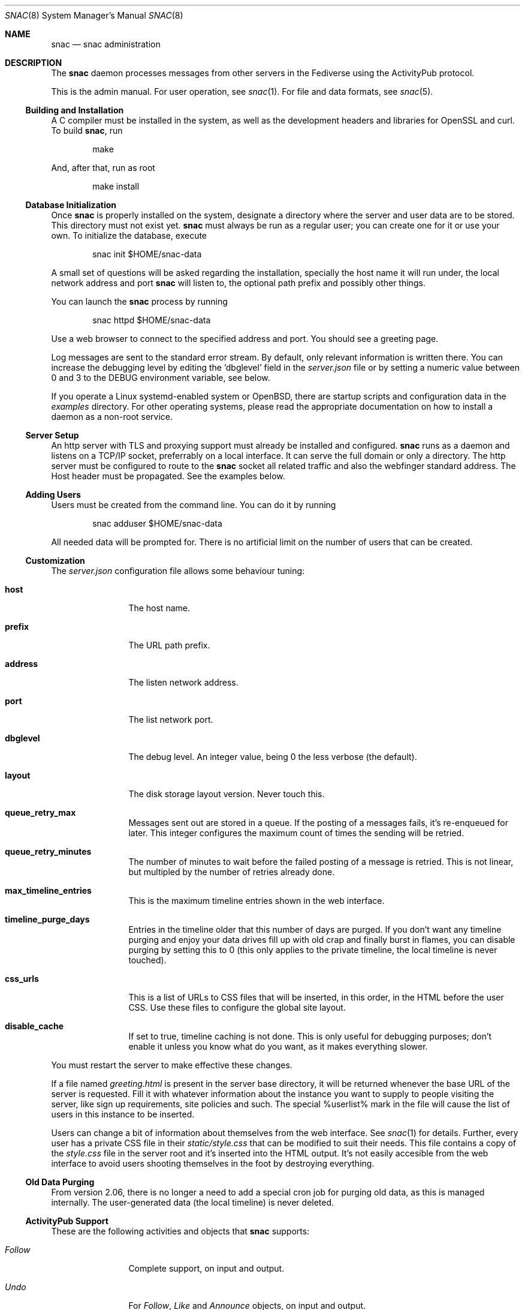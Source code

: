 .Dd $Mdocdate$
.Dt SNAC 8
.Os
.Sh NAME
.Nm snac
.Nd snac administration
.Sh DESCRIPTION
The
.Nm
daemon processes messages from other servers in the Fediverse
using the ActivityPub protocol.
.Pp
This is the admin manual. For user operation, see
.Xr snac 1 .
For file and data formats, see
.Xr snac 5 .
.Ss Building and Installation
A C compiler must be installed in the system, as well as the development
headers and libraries for OpenSSL and curl. To build
.Nm ,
run
.Bd -literal -offset indent
make
.Ed
.Pp
And, after that, run as root
.Bd -literal -offset indent
make install
.Ed
.Ss Database Initialization
Once
.Nm
is properly installed on the system, designate a directory where
the server and user data are to be stored. This directory
must not exist yet.
.Nm
must always be run as a regular user; you can create one for
it or use your own. To initialize the database, execute
.Bd -literal -offset indent
snac init $HOME/snac-data
.Ed
.Pp
A small set of questions will be asked regarding the installation,
specially the host name it will run under, the local network address
and port
.Nm
will listen to, the optional path prefix and possibly other things.
.Pp
You can launch the
.Nm
process by running
.Bd -literal -offset indent
snac httpd $HOME/snac-data
.Ed
.Pp
Use a web browser to connect to the specified address and port. You
should see a greeting page.
.Pp
Log messages are sent to the standard error stream. By default, only
relevant information is written there. You can increase the debugging
level by editing the 'dbglevel' field in the
.Pa server.json
file or by setting a numeric value between 0 and 3 to the DEBUG
environment variable, see below.
.Pp
If you operate a Linux systemd-enabled system or OpenBSD, there are
startup scripts and configuration data in the
.Pa examples
directory.
For other operating systems, please read the appropriate documentation
on how to install a daemon as a non-root service.
.Ss Server Setup
.Pp
An http server with TLS and proxying support must already be
installed and configured.
.Nm
runs as a daemon and listens on a TCP/IP socket, preferrably
on a local interface. It can serve the full domain or only
a directory. The http server must be configured to route to the
.Nm
socket all related traffic and also the webfinger standard
address. The Host header must be propagated.
See the examples below.
.Ss Adding Users
.Pp
Users must be created from the command line.
You can do it by running
.Bd -literal -offset indent
snac adduser $HOME/snac-data
.Ed
.Pp
All needed data will be prompted for. There is no artificial limit
on the number of users that can be created.
.Ss Customization
The
.Pa server.json
configuration file allows some behaviour tuning:
.Bl -tag -width tenletters
.It Ic host
The host name.
.It Ic prefix
The URL path prefix.
.It Ic address
The listen network address.
.It Ic port
The list network port.
.It Ic dbglevel
The debug level. An integer value, being 0 the less verbose (the default).
.It Ic layout
The disk storage layout version. Never touch this.
.It Ic queue_retry_max
Messages sent out are stored in a queue. If the posting of a messages fails,
it's re-enqueued for later. This integer configures the maximum count of
times the sending will be retried.
.It Ic queue_retry_minutes
The number of minutes to wait before the failed posting of a message is
retried. This is not linear, but multipled by the number of retries
already done.
.It Ic max_timeline_entries
This is the maximum timeline entries shown in the web interface.
.It Ic timeline_purge_days
Entries in the timeline older that this number of days are purged.
If you don't want any timeline purging and enjoy your data drives
fill up with old crap and finally burst in flames, you can disable
purging by setting this to 0 (this only applies to the private timeline,
the local timeline is never touched).
.It Ic css_urls
This is a list of URLs to CSS files that will be inserted, in this order,
in the HTML before the user CSS. Use these files to configure the global
site layout.
.It Ic disable_cache
If set to true, timeline caching is not done. This is only useful for
debugging purposes; don't enable it unless you know what do you want, as
it makes everything slower.
.El
.Pp
You must restart the server to make effective these changes.
.Pp
If a file named
.Pa greeting.html
is present in the server base directory, it will be returned whenever
the base URL of the server is requested. Fill it with whatever
information about the instance you want to supply to people
visiting the server, like sign up requirements, site policies
and such. The special %userlist% mark in the file will cause
the list of users in this instance to be inserted.
.Pp
Users can change a bit of information about themselves from the
web interface. See
.Xr snac 1
for details. Further, every user has a private CSS file in their
.Pa static/style.css
that can be modified to suit their needs. This file contains
a copy of the
.Pa style.css
file in the server root and it's inserted into the HTML output.
It's not easily accesible from the web interface to avoid users
shooting themselves in the foot by destroying everything.
.Ss Old Data Purging
From version 2.06, there is no longer a need to add a special
cron job for purging old data, as this is managed internally.
The user-generated data (the local timeline) is never deleted.
.Ss ActivityPub Support
These are the following activities and objects that
.Nm
supports:
.Bl -tag -width tenletters
.It Vt Follow
Complete support, on input and output.
.It Vt Undo
For
.Vt Follow ,
.Vt Like
and
.Vt Announce
objects, on input and output.
.It Vt Create
For
.Vt Note
objects, on input and output.
.It Vt Accept
For
.Vt Follow
objects, on input and output.
.It Vt Like
For
.Vt Note
objects, on input and output.
.It Vt Announce
For
.Vt Note
objects, on input and output.
.It Vt Update
For
.Vt Person
objects, on input and output. Support for updating
.Vt Note
objects will probably be added in the future.
.It Vt Delete
Supported for
.Vt Note
and
.Vt Tomsbtone
objects on input, and for
.Vt Note
objects on output.
.El
.Pp
The rest of activities and objects are dropped on input.
.Pp
There is partial support for
.Vt OrderedCollection
objects in the
.Pa /outbox 
(with the last 20 entries of the local timeline shown). No pagination
is supported. Intentionally, the
.Pa /followers
and
.Pa /following
paths return empty lists.
.Ss Migrating from Mastodon
User migration from different Fediverse instances is a pain in the ass
that has been implemented everywhere as a kludgy afterthought. There is
not much that can be done, other than importing the list of people you
follow to your new
.Nm
account.
.Pp
To do this, download the user's list of accounts being followed (in CSV
format) from the Mastodon web interface and execute this:
.Bd -literal -offset indent
awk -F, 'NR > 1 { print $1 }' /path/to/following_accounts.csv | \\
xargs -n 1 snac follow $SNAC_BASEDIR $SNAC_USER
.Ed
.Ss Other Considerations
.Nm
stores all the messages it receives as JSON files, which are usually
bloated and filled with redundant information. Using a filesystem with
file compression enabled (like btrfs or zfs) will probably be a good
choice to store the
.Nm
database into.
.Sh ENVIRONMENT
.Bl -tag -width Ds
.It Ev DEBUG
Overrides the debugging level from the server 'dbglevel' configuration
variable. Set it to an integer value. The higher, the deeper in meaningless
verbiage you'll find yourself into.
.El
.Sh EXAMPLES
You want to install the
.Nm
Fediverse daemon in the host example.com, that is correctly configured
with a valid TLS certificate and running the nginx httpd server.
The service will be installed under the
.Pa fedi
location. Two users, walter and jessie, will be hosted in the system.
Their Fediverse presence addresses will be https://example.com/fedi/walter
and https://example.com/fedi/jesse, respectively. They will be known
in the Fediverse as @walter@example.com and @jesse@example.com. The
.Nm
daemon will run as the user snacusr in the system and listen to the
localhost:8001 network socket. All data will be stored in the
.Pa /home/snacusr/fedidata
directory.
.Pp
Log into the system as snacusr and execute:
.Bd -literal -offset indent
snac init /home/snacusr/fedidata
.Ed
.Pp
Answer "example.com" to the host name question, "/fedi" to the path
prefix question, "localhost" to the address and "8001" to the port.
.Pp
Create the users
.Bd -literal -offset indent
snac adduser /home/snacusr/fedidata walter
snac adduser /home/snacusr/fedidata jesse
.Ed
.Pp
Answer the questions with reasonable values.
.Pp
Execute the server:
.Bd -literal -offset indent
snac httpd /home/snacusr/fedidata
.Ed
.Pp
Edit the nginx configuration and add the following snippet to the
example.com server section:
.Bd -literal -offset indent
location /.well-known/webfinger {
    proxy_pass http://localhost:8001;
    proxy_set_header Host $http_host;
}

location /fedi {
    proxy_pass http://localhost:8001;
    proxy_set_header Host $http_host;
}
.Ed
.Pp
Restart the nginx daemon and connect to https://example.com/fedi/walter.
The empty, default screen will be shown. Enter the admin section with the
credentials defined for this user. Search people, start following
them, engage in arid discussions and generally enjoy the frustrating
experience of Social Media.
.Sh SEE ALSO
.Xr snac 1 ,
.Xr snac 5
.Sh AUTHORS
.An grunfink @grunfink@comam.es
.Sh LICENSE
See the LICENSE file for details.
.Sh CAVEATS
JSON files are fragile when modified by hand. Take care.
